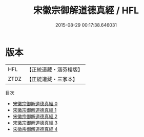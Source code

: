 #+TITLE: 宋徽宗御解道德真經 / HFL

#+DATE: 2015-08-29 00:17:38.646031
* 版本
 |       HFL|【正統道藏・涵芬樓版】|
 |      ZTDZ|【正統道藏・三家本】|
目次
 - [[file:KR5c0063_000.txt][宋徽宗御解道德真經 0]]
 - [[file:KR5c0063_001.txt][宋徽宗御解道德真經 1]]
 - [[file:KR5c0063_002.txt][宋徽宗御解道德真經 2]]
 - [[file:KR5c0063_003.txt][宋徽宗御解道德真經 3]]
 - [[file:KR5c0063_004.txt][宋徽宗御解道德真經 4]]
